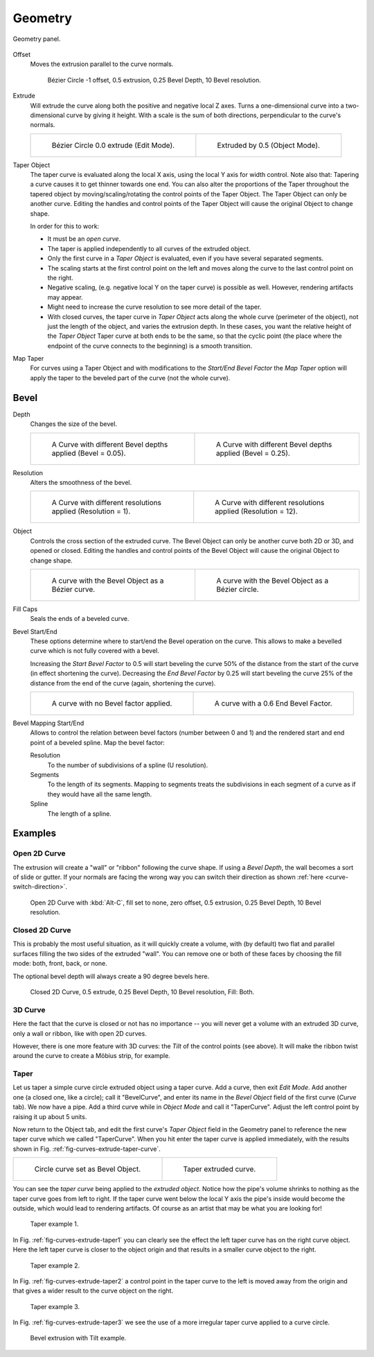 
********
Geometry
********

.. figure:: /images/modeling_curves_properties_geometry_panel.png
   :align: center

   Geometry panel.


Offset
   Moves the extrusion parallel to the curve normals.

   .. figure:: /images/modeling_curves_properties_geometry_extrude-offset.png
      :width: 50%

      Bézier Circle -1 offset, 0.5 extrusion, 0.25 Bevel Depth, 10 Bevel resolution.

Extrude
   Will extrude the curve along both the positive and negative local Z axes.
   Turns a one-dimensional curve into a two-dimensional curve by giving it height.
   With a scale is the sum of both directions, perpendicular to the curve's normals.

   .. list-table::

      * - .. figure:: /images/modeling_curves_properties_geometry_extrude-bezier-circle.png
             :width: 320px

             Bézier Circle 0.0 extrude (Edit Mode).

        - .. figure:: /images/modeling_curves_properties_geometry_extrude-after.png
             :width: 320px

             Extruded by 0.5 (Object Mode).

Taper Object
   The taper curve is evaluated along the local X axis,
   using the local Y axis for width control. Note also that:
   Tapering a curve causes it to get thinner towards one end.
   You can also alter the proportions of the Taper throughout the tapered object
   by moving/scaling/rotating the control points of the Taper Object.
   The Taper Object can only be another curve.
   Editing the handles and control points of the Taper Object will cause the original Object to change shape.

   In order for this to work:

   - It must be an *open curve*.
   - The taper is applied independently to all curves of the extruded object.
   - Only the first curve in a *Taper Object* is evaluated, even if you have several separated segments.
   - The scaling starts at the first control point on the left
     and moves along the curve to the last control point on the right.
   - Negative scaling, (e.g. negative local Y on the taper curve) is possible as well.
     However, rendering artifacts may appear.
   - Might need to increase the curve resolution to see more detail of the taper.
   - With closed curves, the taper curve in *Taper Object* acts along the whole curve (perimeter of the object),
     not just the length of the object, and varies the extrusion depth. In these cases,
     you want the relative height of the *Taper Object*
     Taper curve at both ends to be the same, so that the cyclic point
     (the place where the endpoint of the curve connects to the beginning) is a smooth transition.

Map Taper
   For curves using a Taper Object and with modifications to the *Start/End Bevel Factor*
   the *Map Taper* option will apply the taper to the beveled part of the curve (not the whole curve).


.. _modeling-curve-bevel:

Bevel
=====

Depth
   Changes the size of the bevel.

   .. list-table::

      * - .. figure:: /images/modeling_curves_properties_geometry_bevel-depth.png
             :width: 320px

             A Curve with different Bevel depths applied (Bevel = 0.05).

        - .. figure:: /images/modeling_curves_properties_geometry_bevel.png
             :width: 320px

             A Curve with different Bevel depths applied (Bevel = 0.25).

Resolution
   Alters the smoothness of the bevel.

   .. list-table::

      * - .. figure:: /images/modeling_curves_properties_geometry_bevel-resolution.png
             :width: 320px

             A Curve with different resolutions applied (Resolution = 1).

        - .. figure:: /images/modeling_curves_properties_geometry_bevel.png
             :width: 320px

             A Curve with different resolutions applied (Resolution = 12).

Object
   Controls the cross section of the extruded curve.
   The Bevel Object can only be another curve both 2D or 3D, and opened or closed.
   Editing the handles and control points of the Bevel Object will cause the original Object to change shape.

   .. list-table::

      * - .. figure:: /images/modeling_curves_properties_geometry_bevel-object.png
             :width: 320px

             A curve with the Bevel Object as a Bézier curve.

        - .. figure:: /images/modeling_curves_properties_geometry_extrude-bevel-object.png
             :width: 320px

             A curve with the Bevel Object as a Bézier circle.

Fill Caps
   Seals the ends of a beveled curve.

Bevel Start/End
   These options determine where to start/end the Bevel operation on the curve.
   This allows to make a bevelled curve which is not fully covered with a bevel.

   Increasing the *Start Bevel Factor* to 0.5 will start beveling the curve 50% of the distance from the start
   of the curve (in effect shortening the curve).
   Decreasing the *End Bevel Factor* by 0.25 will start beveling the curve 25% of the distance from the end
   of the curve (again, shortening the curve).

   .. list-table::

      * - .. figure:: /images/modeling_curves_properties_geometry_bevel.png
             :width: 320px

             A curve with no Bevel factor applied.

        - .. figure:: /images/modeling_curves_properties_geometry_bevel-start-end-factor.png
             :width: 320px

             A curve with a 0.6 End Bevel Factor.

Bevel Mapping Start/End
   Allows to control the relation between bevel factors (number between 0 and 1) and
   the rendered start and end point of a beveled spline. Map the bevel factor:

   Resolution
      To the number of subdivisions of a spline (U resolution).
   Segments
      To the length of its segments. Mapping to segments treats the subdivisions in each segment of a curve as
      if they would have all the same length.
   Spline
      The length of a spline.


Examples
========

.. TODO Add some "simple" extrusion examples.
        Add some "bevel" extrusion with *Radius* examples.


Open 2D Curve
-------------

The extrusion will create a "wall" or "ribbon" following the curve shape. If using a *Bevel Depth*,
the wall becomes a sort of slide or gutter.
If your normals are facing the wrong way you can switch their direction as shown
:ref:`here <curve-switch-direction>`.

.. figure:: /images/modeling_curves_properties_geometry_extrude-open-curve.png
   :width: 320px

   Open 2D Curve with :kbd:`Alt-C`, fill set to none,
   zero offset, 0.5 extrusion, 0.25 Bevel Depth, 10 Bevel resolution.


Closed 2D Curve
---------------

This is probably the most useful situation, as it will quickly create a volume, with (by default)
two flat and parallel surfaces filling the two sides of the extruded "wall". You can remove one or both of these
faces by choosing the fill mode: both, front, back, or none.

The optional bevel depth will always create a 90 degree bevels here.

.. figure:: /images/modeling_curves_properties_geometry_extrude-closed-curve.png
   :width: 320px

   Closed 2D Curve, 0.5 extrude, 0.25 Bevel Depth, 10 Bevel resolution, Fill: Both.


3D Curve
--------

Here the fact that the curve is closed or not has no importance --
you will never get a volume with an extruded 3D curve, only a wall or ribbon, like with open 2D curves.

However, there is one more feature with 3D curves: the *Tilt* of the control points (see above).
It will make the ribbon twist around the curve to create a Möbius strip, for example.


Taper
-----

Let us taper a simple curve circle extruded object using a taper curve. Add a curve,
then exit *Edit Mode*. Add another one (a closed one, like a circle); call it "BevelCurve",
and enter its name in the *Bevel Object* field of the first curve
(*Curve* tab). We now have a pipe.
Add a third curve while in *Object Mode* and call it "TaperCurve".
Adjust the left control point by raising it up about 5 units.

Now return to the Object tab,
and edit the first curve's *Taper Object* field in the Geometry panel to reference the new taper curve
which we called "TaperCurve".
When you hit enter the taper curve is applied immediately,
with the results shown in Fig. :ref:`fig-curves-extrude-taper-curve`.

.. list-table::

   * - .. _fig-curves-extrude-taper-curve:

       .. figure:: /images/modeling_curves_properties_geometry_extrude-bevel-object.png
          :width: 320px

          Circle curve set as Bevel Object.

     - .. figure:: /images/modeling_curves_properties_geometry_extrude-taper-object.png
          :width: 320px

          Taper extruded curve.

You can see the *taper curve* being applied to the *extruded object*.
Notice how the pipe's volume shrinks to nothing as the taper curve goes from left to right.
If the taper curve went below the local Y axis the pipe's inside would become the outside,
which would lead to rendering artifacts.
Of course as an artist that may be what you are looking for!

.. _fig-curves-extrude-taper1:

.. figure:: /images/modeling_curves_properties_geometry_extrude-taper-curve-closer.png

   Taper example 1.

In Fig. :ref:`fig-curves-extrude-taper1`
you can clearly see the effect the left taper curve has on the right curve object.
Here the left taper curve is closer to the object origin and
that results in a smaller curve object to the right.

.. _fig-curves-extrude-taper2:

.. figure:: /images/modeling_curves_properties_geometry_extrude-taper-curve-away.png

   Taper example 2.

In Fig. :ref:`fig-curves-extrude-taper2` a control point in the taper curve to the left is moved away from
the origin and that gives a wider result to the curve object on the right.

.. _fig-curves-extrude-taper3:

.. figure:: /images/modeling_curves_properties_geometry_extrude-taper-curve-irregular.png

   Taper example 3.

In Fig. :ref:`fig-curves-extrude-taper3` we see the use of a more irregular taper curve applied to a curve circle.

.. figure:: /images/modeling_curves_properties_geometry_extrude-bevel-curve-tilt.png

   Bevel extrusion with Tilt example.
